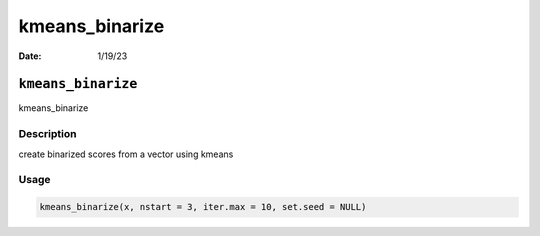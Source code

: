 ===============
kmeans_binarize
===============

:Date: 1/19/23

``kmeans_binarize``
===================

kmeans_binarize

Description
-----------

create binarized scores from a vector using kmeans

Usage
-----

.. code:: r

   kmeans_binarize(x, nstart = 3, iter.max = 10, set.seed = NULL)
